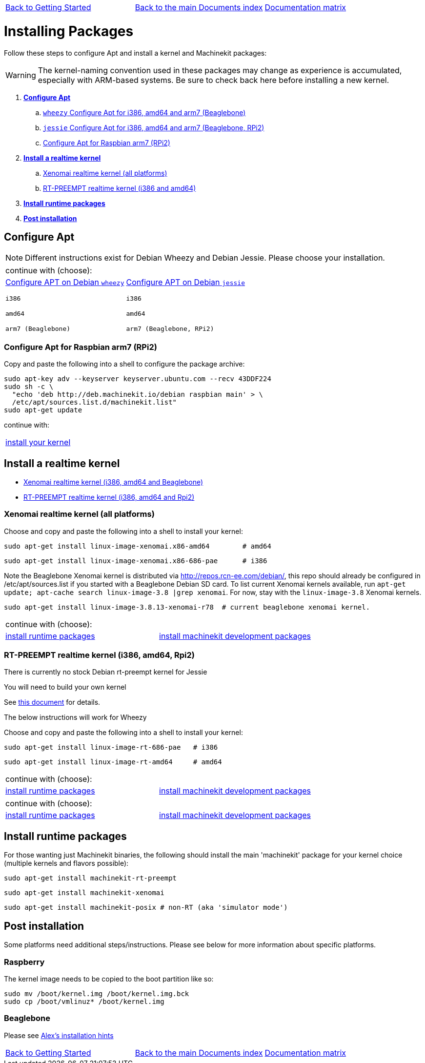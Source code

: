 [cols="3*"]
|===
|link:getting-started-platform.asciidoc[Back to Getting Started]
|link:../../index.asciidoc[Back to the main Documents index]
|link:../documentation-matrix.asciidoc[Documentation matrix]
|===

Installing Packages
===================

Follow these steps to configure Apt and install a kernel and Machinekit packages:

[WARNING]
====
The kernel-naming convention used in these packages may change as
experience is accumulated, especially with ARM-based systems. Be sure to
check back here before installing a new kernel.
====

. *<<configure-apt,Configure Apt>>*
.. link:APT-packages-wheezy.asciidoc[`wheezy` Configure Apt for i386, amd64 and arm7 (Beaglebone)]
.. link:APT-packages-jessie.asciidoc[`jessie` Configure Apt for i386, amd64 and arm7 (Beaglebone, RPi2)]
.. <<configure-APT-i686-arm6,Configure Apt for Raspbian arm7 (RPi2)>>
. [[install-kernels]]*<<install-RT-kernel,Install a realtime kernel>>*
.. <<rt-kernel-xenomai,Xenomai realtime kernel (all platforms)>>
.. <<rt-kernel-rt-preempt,RT-PREEMPT realtime kernel (i386 and amd64)>>
. [[install-runtime-packs]]*<<install-runtime-packages,Install runtime packages>>*
. *<<post-installation,Post installation>>*



== [[configure-apt]]Configure Apt

[NOTE]
====
Different instructions exist for Debian Wheezy and Debian Jessie. Please choose
your installation.
====
[cols="2*"]
|===
2+^|continue with (choose):
a|link:APT-packages-wheezy.asciidoc[Configure APT on Debian `wheezy`]

`i386`

`amd64`

`arm7 (Beaglebone)`

a|link:APT-packages-jessie.asciidoc[Configure APT on Debian `jessie`]

`i386`

`amd64`

`arm7 (Beaglebone, RPi2)`

|===

=== [[configure-APT-i686-arm6]]Configure Apt for Raspbian arm7 (RPi2)

Copy and paste the following into a shell to configure the package
archive:
[source,bash]
----
sudo apt-key adv --keyserver keyserver.ubuntu.com --recv 43DDF224
sudo sh -c \
  "echo 'deb http://deb.machinekit.io/debian raspbian main' > \
  /etc/apt/sources.list.d/machinekit.list"
sudo apt-get update
----
continue with:
[cols="1*"]
|===
|<<install-RT-kernel, install your kernel>>
|===

== [[install-RT-kernel]]Install a realtime kernel

- <<rt-kernel-xenomai,Xenomai realtime kernel (i386, amd64 and Beaglebone)>>
- <<rt-kernel-rt-preempt,RT-PREEMPT realtime kernel (i386, amd64 and Rpi2)>>

=== [[rt-kernel-xenomai]]Xenomai realtime kernel (all platforms)

Choose and copy and paste the following into a shell to
install your kernel:
[source,bash]
----
sudo apt-get install linux-image-xenomai.x86-amd64 	  # amd64
----
[source,bash]
----
sudo apt-get install linux-image-xenomai.x86-686-pae      # i386
----

Note the Beaglebone Xenomai kernel is distributed via http://repos.rcn-ee.com/debian/, 
this repo should already be configured in /etc/apt/sources.list if you started with a Beaglebone Debian SD card.
To list current Xenomai kernels available, run `apt-get update; apt-cache search linux-image-3.8 |grep xenomai`. 
For now, stay with the `linux-image-3.8` Xenomai kernels.
[source,bash]
----
sudo apt-get install linux-image-3.8.13-xenomai-r78  # current beaglebone xenomai kernel.
----
[cols="2*"]
|===
2+^|continue with (choose):
| <<install-runtime-packages,install runtime packages>>
|link:../developing/machinekit-developing.asciidoc[install machinekit development packages]
|===

=== [[rt-kernel-rt-preempt]]RT-PREEMPT realtime kernel (i386, amd64, Rpi2)

There is currently no stock Debian rt-preempt kernel for Jessie

You will need to build your own kernel

See link:../developing/building-rt-preempt-kernel.asciidoc[this document] for details.

The below instructions will work for Wheezy

Choose and copy and paste the following into a shell to
install your kernel:

[source,bash]
----
sudo apt-get install linux-image-rt-686-pae   # i386
----
[source,bash]
----
sudo apt-get install linux-image-rt-amd64     # amd64
----
[cols="2*"]
|===
2+^|continue with (choose):
| <<install-runtime-packages,install runtime packages>>
|link:../developing/machinekit-developing.asciidoc[install machinekit development packages]
|===


[cols="2*"]
|===
2+^|continue with (choose):
| <<install-runtime-packages,install runtime packages>>
|link:../developing/machinekit-developing.asciidoc[install machinekit development packages]
|===

== [[install-runtime-packages]]Install runtime packages

For those wanting just Machinekit binaries, the following should
install the main 'machinekit' package for your kernel choice (multiple
kernels and flavors possible):

[source,bash]
----
sudo apt-get install machinekit-rt-preempt
----
[source,bash]
----
sudo apt-get install machinekit-xenomai
----
[source,bash]
----
sudo apt-get install machinekit-posix # non-RT (aka 'simulator mode')
----

== [[post-installation]]Post installation

Some platforms need additional steps/instructions. Please see below for
more information about specific platforms.

=== [[post-installation-raspberry]]Raspberry

The kernel image needs to be copied to the boot partition like so:
[source,bash]
----
sudo mv /boot/kernel.img /boot/kernel.img.bck
sudo cp /boot/vmlinuz* /boot/kernel.img
----

=== [[post-installation-beaglebone]]Beaglebone

Please see link:https://github.com/strahlex/asciidoc-sandbox/wiki/Creating-a-Machinekit-Debian-Image[Alex's installation hints]

[cols="3*"]
|===
|link:getting-started-platform.asciidoc[Back to Getting Started]
|link:../../index.asciidoc[Back to the main Documents index]
|link:../documentation-matrix.asciidoc[Documentation matrix]
|===
